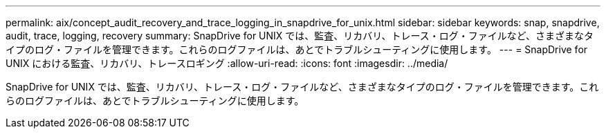 ---
permalink: aix/concept_audit_recovery_and_trace_logging_in_snapdrive_for_unix.html 
sidebar: sidebar 
keywords: snap, snapdrive, audit, trace, logging, recovery 
summary: SnapDrive for UNIX では、監査、リカバリ、トレース・ログ・ファイルなど、さまざまなタイプのログ・ファイルを管理できます。これらのログファイルは、あとでトラブルシューティングに使用します。 
---
= SnapDrive for UNIX における監査、リカバリ、トレースロギング
:allow-uri-read: 
:icons: font
:imagesdir: ../media/


[role="lead"]
SnapDrive for UNIX では、監査、リカバリ、トレース・ログ・ファイルなど、さまざまなタイプのログ・ファイルを管理できます。これらのログファイルは、あとでトラブルシューティングに使用します。
